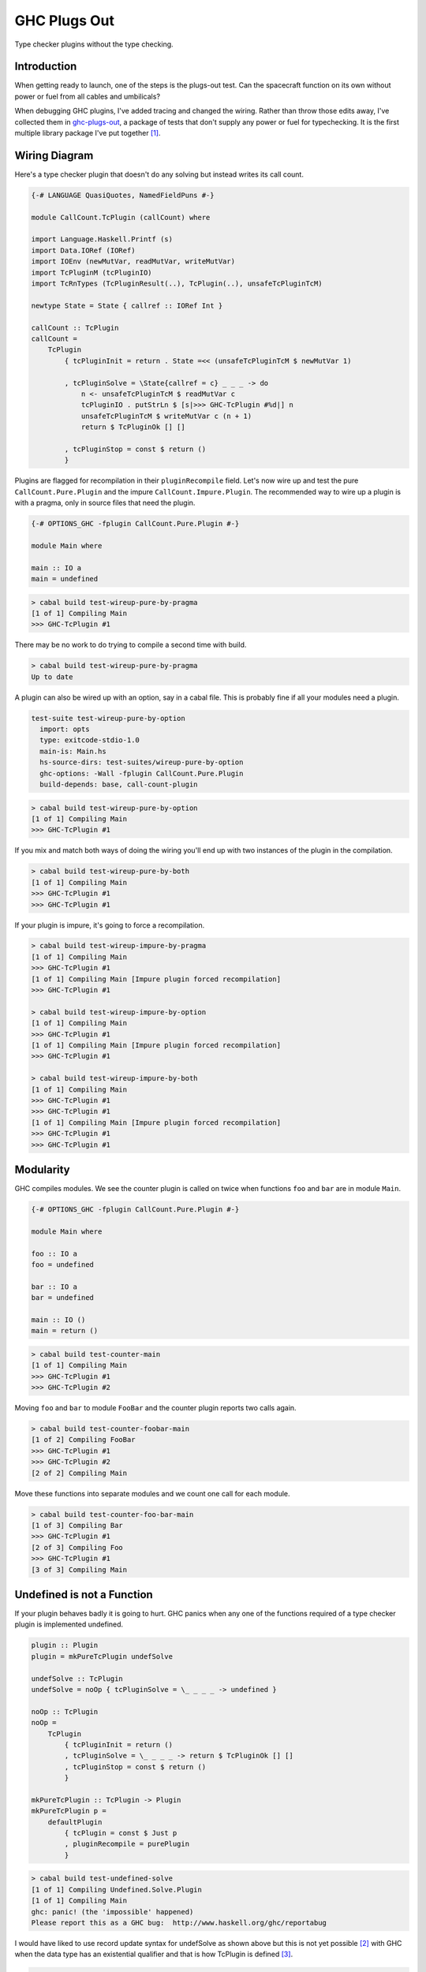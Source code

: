 GHC Plugs Out
=============
Type checker plugins without the type checking.

Introduction
------------
When getting ready to launch, one of the steps is the plugs-out test. Can the
spacecraft function on its own without power or fuel from all cables and
umbilicals?

When debugging GHC plugins, I've added tracing and changed the wiring.  Rather
than throw those edits away, I've collected them in `ghc-plugs-out`_, a package
of tests that don't supply any power or fuel for typechecking. It is the first
multiple library package I've put together [#]_.

Wiring Diagram
--------------
Here's a type checker plugin that doesn't do any solving but instead writes its
call count.

.. code-block:: haskell

    {-# LANGUAGE QuasiQuotes, NamedFieldPuns #-}

    module CallCount.TcPlugin (callCount) where

    import Language.Haskell.Printf (s)
    import Data.IORef (IORef)
    import IOEnv (newMutVar, readMutVar, writeMutVar)
    import TcPluginM (tcPluginIO)
    import TcRnTypes (TcPluginResult(..), TcPlugin(..), unsafeTcPluginTcM)

    newtype State = State { callref :: IORef Int }

    callCount :: TcPlugin
    callCount =
        TcPlugin
            { tcPluginInit = return . State =<< (unsafeTcPluginTcM $ newMutVar 1)

            , tcPluginSolve = \State{callref = c} _ _ _ -> do
                n <- unsafeTcPluginTcM $ readMutVar c
                tcPluginIO . putStrLn $ [s|>>> GHC-TcPlugin #%d|] n
                unsafeTcPluginTcM $ writeMutVar c (n + 1)
                return $ TcPluginOk [] []

            , tcPluginStop = const $ return ()
            }

Plugins are flagged for recompilation in their ``pluginRecompile`` field.
Let's now wire up and test the pure ``CallCount.Pure.Plugin`` and the impure
``CallCount.Impure.Plugin``. The recommended way to wire up a plugin is with
a pragma, only in source files that need the plugin.

.. code-block:: haskell

    {-# OPTIONS_GHC -fplugin CallCount.Pure.Plugin #-}

    module Main where

    main :: IO a
    main = undefined

.. code-block:: pre

    > cabal build test-wireup-pure-by-pragma
    [1 of 1] Compiling Main
    >>> GHC-TcPlugin #1

There may be no work to do trying to compile a second time with build.

.. code-block:: pre

    > cabal build test-wireup-pure-by-pragma
    Up to date

A plugin can also be wired up with an option, say in a cabal file. This is
probably fine if all your modules need a plugin.

.. code-block:: yaml

    test-suite test-wireup-pure-by-option
      import: opts
      type: exitcode-stdio-1.0
      main-is: Main.hs
      hs-source-dirs: test-suites/wireup-pure-by-option
      ghc-options: -Wall -fplugin CallCount.Pure.Plugin
      build-depends: base, call-count-plugin

.. code-block:: pre

    > cabal build test-wireup-pure-by-option
    [1 of 1] Compiling Main
    >>> GHC-TcPlugin #1

If you mix and match both ways of doing the wiring you'll end up with two
instances of the plugin in the compilation.

.. code-block:: pre

    > cabal build test-wireup-pure-by-both
    [1 of 1] Compiling Main
    >>> GHC-TcPlugin #1
    >>> GHC-TcPlugin #1

If your plugin is impure, it's going to force a recompilation.

.. code-block:: pre

    > cabal build test-wireup-impure-by-pragma
    [1 of 1] Compiling Main
    >>> GHC-TcPlugin #1
    [1 of 1] Compiling Main [Impure plugin forced recompilation]
    >>> GHC-TcPlugin #1

    > cabal build test-wireup-impure-by-option
    [1 of 1] Compiling Main
    >>> GHC-TcPlugin #1
    [1 of 1] Compiling Main [Impure plugin forced recompilation]
    >>> GHC-TcPlugin #1

    > cabal build test-wireup-impure-by-both
    [1 of 1] Compiling Main
    >>> GHC-TcPlugin #1
    >>> GHC-TcPlugin #1
    [1 of 1] Compiling Main [Impure plugin forced recompilation]
    >>> GHC-TcPlugin #1
    >>> GHC-TcPlugin #1

Modularity
----------
GHC compiles modules. We see the counter plugin is called on twice when
functions ``foo`` and ``bar`` are in module ``Main``.

.. code-block:: haskell

    {-# OPTIONS_GHC -fplugin CallCount.Pure.Plugin #-}

    module Main where

    foo :: IO a
    foo = undefined

    bar :: IO a
    bar = undefined

    main :: IO ()
    main = return ()

.. code-block:: pre

    > cabal build test-counter-main
    [1 of 1] Compiling Main
    >>> GHC-TcPlugin #1
    >>> GHC-TcPlugin #2

Moving ``foo`` and ``bar`` to module ``FooBar`` and the counter plugin reports
two calls again.

.. code-block:: pre

    > cabal build test-counter-foobar-main
    [1 of 2] Compiling FooBar
    >>> GHC-TcPlugin #1
    >>> GHC-TcPlugin #2
    [2 of 2] Compiling Main

Move these functions into separate modules and we count one call for each module.

.. code-block:: pre

    > cabal build test-counter-foo-bar-main
    [1 of 3] Compiling Bar
    >>> GHC-TcPlugin #1
    [2 of 3] Compiling Foo
    >>> GHC-TcPlugin #1
    [3 of 3] Compiling Main

Undefined is not a Function
---------------------------
If your plugin behaves badly it is going to hurt. GHC panics when any one of
the functions required of a type checker plugin is implemented undefined.

.. code-block:: haskell

    plugin :: Plugin
    plugin = mkPureTcPlugin undefSolve

    undefSolve :: TcPlugin
    undefSolve = noOp { tcPluginSolve = \_ _ _ _ -> undefined }

    noOp :: TcPlugin
    noOp =
        TcPlugin
            { tcPluginInit = return ()
            , tcPluginSolve = \_ _ _ _ -> return $ TcPluginOk [] []
            , tcPluginStop = const $ return ()
            }

    mkPureTcPlugin :: TcPlugin -> Plugin
    mkPureTcPlugin p =
        defaultPlugin
            { tcPlugin = const $ Just p
            , pluginRecompile = purePlugin
            }

.. code-block:: pre

    > cabal build test-undefined-solve
    [1 of 1] Compiling Undefined.Solve.Plugin
    [1 of 1] Compiling Main
    ghc: panic! (the 'impossible' happened)
    Please report this as a GHC bug:  http://www.haskell.org/ghc/reportabug

I would have liked to use record update syntax for undefSolve as shown above
but this is not yet possible [#]_ with GHC when the data type has an
existential qualifier and that is how TcPlugin is defined [#]_.

.. code-block:: haskell

    data TcPlugin = forall s. TcPlugin
        { tcPluginInit  :: TcPluginM s
        -- ^ Initialize plugin, when entering type-checker.
        , tcPluginSolve :: s -> TcPluginSolver
        -- ^ Solve some constraints.
        -- TODO: WRITE MORE DETAILS ON HOW THIS WORKS.
        , tcPluginStop  :: s -> TcPluginM ()
        -- ^ Clean up after the plugin, when exiting the type-checker.
        }

Care Free
---------
Type checker plugins are of course called on by GHC to resolve constraints.
Some need solving and others don't. GHC knows that it can get an ``a`` from
``undefined`` but maybe a plugin can do better so we get called.

.. code-block:: haskell

    {-# OPTIONS_GHC -fplugin Undefined.Solve.Plugin #-}
    module Main where

    main :: IO a
    main = undefined

Going from ``()`` to ``()`` needs no further resolution. GHC can handle this
by itself. The ``test-undefined-*-carefree`` test suites have these mains.
The ones without carefree in their name don't. They have the ``a`` from
``undefined`` mains.

.. code-block:: haskell

    {-# OPTIONS_GHC -fplugin Undefined.Solve.Plugin #-}
    module Main where

    main :: IO ()
    main = return ()

So we've seen that a typechecker plugin's solve function **may** be called but
its init and stop functions are **always** called.

.. code-block:: ascii

  +-------------------------------+------------+
  | Test Suite                    | GHC Panics |
  +===============================+============+
  | test-undefined-init           |     x      |
  +-------------------------------+------------+
  | test-undefined-init-carefree  |     x      |
  +-------------------------------+------------+
  | test-undefined-solve          |     x      |
  +-------------------------------+------------+
  | test-undefined-solve-carefree |            |
  +-------------------------------+------------+
  | test-undefined-stop           |     x      |
  +-------------------------------+------------+
  | test-undefined-stop-carefree  |     x      |
  +-------------------------------+------------+

Takeaways
---------
* We should wire up type checker plugins with pragmas only in modules that need
  it.
* Don't forget to flag pure plugins as such.
* If GHC doesn't need help resolving constraints then it won't call out to your plugin.
* Modules are the units of compilation.

License
-------
.. code-block:: ascii

    Copyright © Phil de Joux 2017-2020
    Copyright © Block Scope Limited 2017-2020

This software is subject to the terms of the Mozilla Public License, v2.0. If
a copy of the MPL was not distributed with this file, you can obtain one at
http://mozilla.org/MPL/2.0/.

.. _ghc-plugs-out: https://github.com/BlockScope/ghc-plugs-out

.. _ghc-2595: https://gitlab.haskell.org/ghc/ghc/issues/2595

.. _fgaz-GSoC-2018: https://fgaz.me/posts/2019-11-14-cabal-multiple-libraries/

.. [#] Multiple libraries were added to cabal 3.0, see fgaz-GSoC-2018_.
.. [#] The error if you try is "Record update for insufficiently polymorphic field", see ghc-2595_.
.. [#] These field haddock comments are verbatim from the GHC source.
